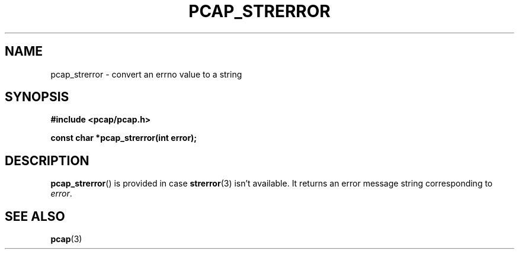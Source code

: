 .\" Copyright (c) 1994, 1996, 1997
.\"	The Regents of the University of California.  All rights reserved.
.\"
.\" Redistribution and use in source and binary forms, with or without
.\" modification, are permitted provided that: (1) source code distributions
.\" retain the above copyright notice and this paragraph in its entirety, (2)
.\" distributions including binary code include the above copyright notice and
.\" this paragraph in its entirety in the documentation or other materials
.\" provided with the distribution, and (3) all advertising materials mentioning
.\" features or use of this software display the following acknowledgement:
.\" ``This product includes software developed by the University of California,
.\" Lawrence Berkeley Laboratory and its contributors.'' Neither the name of
.\" the University nor the names of its contributors may be used to endorse
.\" or promote products derived from this software without specific prior
.\" written permission.
.\" THIS SOFTWARE IS PROVIDED ``AS IS'' AND WITHOUT ANY EXPRESS OR IMPLIED
.\" WARRANTIES, INCLUDING, WITHOUT LIMITATION, THE IMPLIED WARRANTIES OF
.\" MERCHANTABILITY AND FITNESS FOR A PARTICULAR PURPOSE.
.\"
.TH PCAP_STRERROR 3 "3 January 2014"
.SH NAME
pcap_strerror \- convert an errno value to a string
.SH SYNOPSIS
.nf
.ft B
#include <pcap/pcap.h>
.ft
.LP
.ft B
const char *pcap_strerror(int error);
.ft
.fi
.SH DESCRIPTION
.BR pcap_strerror ()
is provided in case
.BR strerror (3)
isn't available.  It returns an error message string corresponding to
.IR error .
.SH SEE ALSO
.BR pcap (3)
